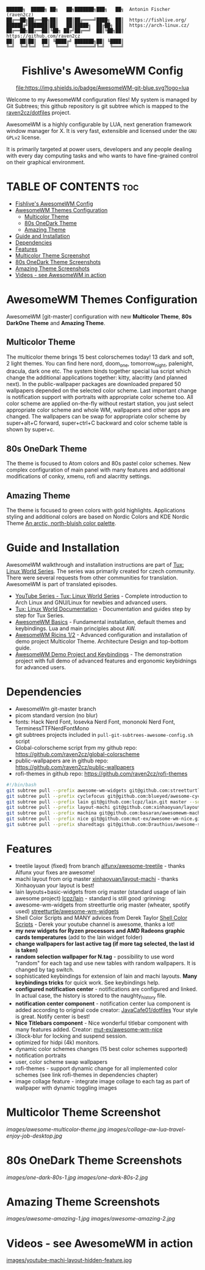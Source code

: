 #+AUTHOR: Antonin Fischer (raven2cz)
#+DESCRIPTION: raven2cz's personal AwesomeWM config.

#+BEGIN_EXAMPLE
██████╗  █████╗ ██╗   ██╗███████╗███╗   ██╗  Antonin Fischer (raven2cz)
██╔══██╗██╔══██╗██║   ██║██╔════╝████╗  ██║  https://fishlive.org/
██████╔╝███████║██║   ██║█████╗  ██╔██╗ ██║  https://arch-linux.cz/
██╔══██╗██╔══██║╚██╗ ██╔╝██╔══╝  ██║╚██╗██║  https://github.com/raven2cz
██║  ██║██║  ██║ ╚████╔╝ ███████╗██║ ╚████║
╚═╝  ╚═╝╚═╝  ╚═╝  ╚═══╝  ╚══════╝╚═╝  ╚═══╝
#+END_EXAMPLE

#+HTML:<div align=center>

* Fishlive's AwesomeWM Config

[[https://github.com/awesomeWM/awesome][file:https://img.shields.io/badge/AwesomeWM-git-blue.svg?logo=lua]] [[LICENSE][https://img.shields.io/badge/License-MIT-yellow.svg]]

#+HTML:</div>

#+HTML:<a href="https://awesomewm.org/"><img alt="AwesomeWM Logo" height="160" align = "left" src="https://upload.wikimedia.org/wikipedia/commons/0/07/Awesome_logo.svg"></a>

Welcome to my AwesomeWM configuration files! My system is managed by Git Subtrees; this github repository is git subtree which is mapped to the [[https://github.com/raven2cz/dotfiles][raven2cz/dotfiles]] project.

AwesomeWM is a highly configurable by LUA, next generation framework window manager for X. It is very fast, extensible and licensed under the ~GNU GPLv2~ license.

It is primarily targeted at power users, developers and any people dealing with every day computing tasks and who wants to have fine-grained control on their graphical environment.

* TABLE OF CONTENTS :toc:
- [[#fishlives-awesomewm-config][Fishlive's AwesomeWM Config]]
- [[#awesomewm-themes-configuration][AwesomeWM Themes Configuration]]
  - [[#multicolor-theme][Multicolor Theme]]
  - [[#80s-onedark-theme][80s OneDark Theme]]
  - [[#amazing-theme][Amazing Theme]]
- [[#guide-and-installation][Guide and Installation]]
- [[#dependencies][Dependencies]]
- [[#features][Features]]
- [[#multicolor-theme-screenshot][Multicolor Theme Screenshot]]
- [[#80s-onedark-theme-screenshots][80s OneDark Theme Screenshots]]
- [[#amazing-theme-screenshots][Amazing Theme Screenshots]]
- [[#videos---see-awesomewm-in-action][Videos - see AwesomeWM in action]]

* AwesomeWM Themes Configuration
AwesomeWM [git-master] configuration with new *Multicolor Theme*, *80s DarkOne Theme* and *Amazing Theme*.

** Multicolor Theme
The multicolor theme brings 15 best colorschemes today! 13 dark and soft, 2 light themes. You can find here nord, doom_one, tomorrow_night, palenight, dracula, dark one etc. The system binds together special lua script which change the additional applications together: kitty, alacritty (and planned next). In the public-wallpaper packages are downloaded prepared 50 wallpapers depended on the selected color scheme. Last important change is notification support with portraits with appropriate color scheme too.
All color scheme are applied on-the-fly without restart station, you just select appropriate color scheme and whole WM, wallpapers and other apps are changed. The wallpapers can be swap for appropriate color scheme by super+alt+C forward, super+ctrl+C backward and color scheme table is shown by super+c.

** 80s OneDark Theme
The theme is focused to Atom colors and 80s pastel color schemes. New complex configuration of main panel with many features and additional modifications of conky, xmenu, rofi and alacritty settings.

** Amazing Theme
The theme is focused to green colors with gold highlights.
Applications styling and additional colors are based on Nordic Colors and KDE Nordic Theme [[https://www.nordtheme.com/][An arctic, north-bluish color palette]].

* Guide and Installation
AwesomeWM walkthrough and installation instructions are part of [[https://www.youtube.com/user/tondafischer/playlists][Tux: Linux World Series]]. The series was primarily created for czech community. There were several requests from other communities for translation. AwesomeWM is part of translated episodes.
+ [[https://www.youtube.com/user/tondafischer/playlists][YouTube Series - Tux: Linux World Series]] - Complete introduction to Arch Linux and GNU/Linux for newbies and advanced users.
+ [[https://github.com/raven2cz/tux][Tux: Linux World Documentation]] - Documentation and guides step by step for Tux Series.
+ [[https://youtu.be/gPJQzUnSRxI][AwesomeWM Basics]] - Fundamental installation, default themes and keybindings. Lua and main principles about AW.
+ [[https://youtu.be/gh6h9DvUJRI][AwesomeWM Ricins 1/2]] - Advanced configuration and installation of demo project Multicolor Theme. Architecture Design and top-bottom guide.
+ [[https://youtu.be/1dNNwsOx6hU][AwesomeWM Demo Project and Keybindings]] - The demonstration project with full demo of advanced features and ergonomic keybidnings for advanced users.

* Dependencies
+ AwesomeWm git-master branch
+ picom standard version (no blur)
+ fonts: Hack Nerd Font, Iosevka Nerd Font, mononoki Nerd Font, TerminessTTFNerdFontMono
+ git subtrees projects included in ~pull-git-subtrees-awesome-config.sh~ script
+ Global-colorscheme script frpm my github repo: https://github.com/raven2cz/global-colorscheme
+ public-wallpapers are in github repo: https://github.com/raven2cz/public-wallpapers
+ rofi-themes in github repo: https://github.com/raven2cz/rofi-themes

#+BEGIN_SRC bash
#!/bin/bash
git subtree pull --prefix awesome-wm-widgets git@github.com:streetturtle/awesome-wm-widgets.git master --squash
git subtree pull --prefix cyclefocus git@github.com:blueyed/awesome-cyclefocus.git master --squash
git subtree pull --prefix lain git@github.com:lcpz/lain.git master --squash
git subtree pull --prefix layout-machi git@github.com:xinhaoyuan/layout-machi.git master --squash
git subtree pull --prefix machina git@github.com:basaran/awesomewm-machina.git master --squash
git subtree pull --prefix nice git@github.com:mut-ex/awesome-wm-nice.git master --squash
git subtree pull --prefix sharedtags git@github.com:Drauthius/awesome-sharedtags.git v4.0 --squash
#+END_SRC

* Features
+ treetile layout (fixed) from branch [[https://github.com/alfunx/awesome-treetile][alfunx/awesome-treetile]] - thanks Alfunx your fixes are awesome!
+ machi layout from orig master [[https://github.com/xinhaoyuan/layout-machi][xinhaoyuan/layout-machi]] - thanks Xinhaoyuan your layout is best!
+ lain layouts+basic-widgets from orig master (standard usage of lain awesome project) [[https://github.com/lcpz/lain][lcpz/lain]] - standard is still good :grinning:
+ awesome-wm-widgets from streetturtle orig master (wheater, spotify used) [[https://github.com/streetturtle/awesome-wm-widgets][streetturtle/awesome-wm-widgets]]
+ Shell Color Scripts and MANY advices from Derek Taylor [[https://gitlab.com/dwt1/shell-color-scripts][Shell Color Scripts]] - Derek your youtube channel is awesome, thanks a lot!
+ *my new widgets for Ryzen processors and AMD Radeons graphic cards temperatures* (add to the lain widget folder)
+ *change wallpapers for last active tag (if more tag selected, the last id is taken)*
+ *random selection wallpaper for N.tag* - possibility to use word "random" for each tag and use new tables with random wallpapers. It is changed by tag switch.
+ sophisticated keybindings for extension of lain and machi layouts. *Many keybindings tricks* for quick work. See keybindings help.
+ *configured notification center* - notifications are configured and linked. In actual case, the history is stored to the naughty_history file.
+ *notification center component* - notification center lua component is added according to original code creator: [[https://github.com/JavaCafe01/dotfiles][JavaCafe01/dotfiles]] Your style is great. Notify center is best!
+ *Nice Titlebars component* - Nice wonderful titlebar component with many features added. Creator: [[https://github.com/mut-ex/awesome-wm-nice][mut-ex/awesome-wm-nice]]
+ i3lock-blur for locking and suspend session.
+ optimized for hidpi (4k) monitors.
+ dynamic color schemes changes (15 best color schemes supported)
+ notification portraits
+ user, color scheme swap wallpapers
+ rofi-themes - support dynamic change for all implemented color schemes (see link rofi-themes in dependencies chapter)
+ image collage feature - integrate image collage to each tag as part of wallpaper with dynamic toggling images

* Multicolor Theme Screenshot
[[images/awesome-multicolor-theme.jpg]]
[[images/collage-aw-lua-travel-enjoy-job-desktop.jpg]]

* 80s OneDark Theme Screenshots
[[images/one-dark-80s-1.jpg]]
[[images/one-dark-80s-2.jpg]]

* Amazing Theme Screenshots
[[images/awesome-amazing-1.jpg]]
[[images/awesome-amazing-2.jpg]]

* Videos - see AwesomeWM in action

[[https://youtu.be/-Fo7mB6_Wtg][http://i3.ytimg.com/vi/-Fo7mB6_Wtg/hqdefault.jpg]]

[[http://i3.ytimg.com/vi/1nyB85CiJUc/hqdefault.jpg][http://i3.ytimg.com/vi/1nyB85CiJUc/hqdefault.jpg]]

[[https://youtu.be/SNJOeR7mxCI][https://i3.ytimg.com/vi/SNJOeR7mxCI/maxresdefault.jpg]]

[[https://youtu.be/QgjHP6Ju56k][https://i3.ytimg.com/vi/QgjHP6Ju56k/maxresdefault.jpg]]

[[https://www.youtube.com/watch?v=YwvnJqN5s90][https://img.youtube.com/vi/YwvnJqN5s90/0.jpg]]

[[https://youtu.be/Z0muY_lfFZU][images/youtube-machi-layout-hidden-feature.jpg]]
